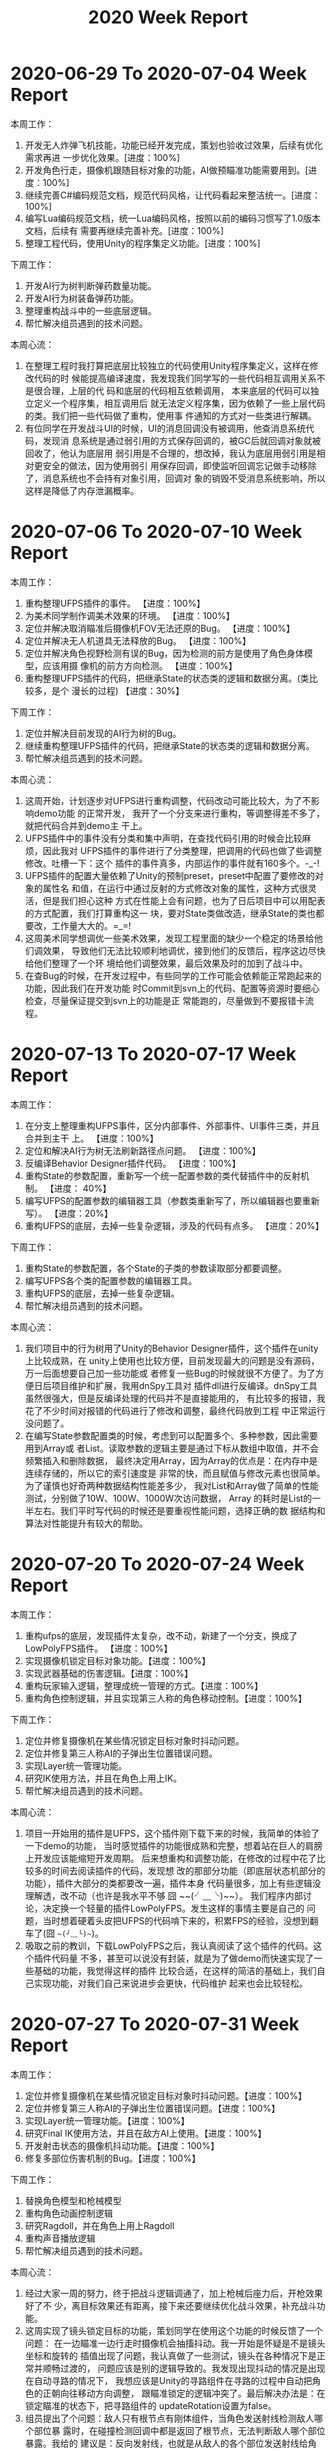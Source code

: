 #+TITLE: 2020 Week Report

* 2020-06-29 To 2020-07-04 Week Report

本周工作：
1. 开发无人炸弹飞机技能，功能已经开发完成，策划也验收过效果，后续有优化需求再进
   一步优化效果。[进度：100%]
2. 开发角色行走，摄像机跟随目标对象的功能，AI做预瞄准功能需要用到。[进度：100%]
3. 继续完善C#编码规范文档，规范代码风格，让代码看起来整洁统一。[进度：100%]
4. 编写Lua编码规范文档，统一Lua编码风格，按照以前的编码习惯写了1.0版本文档，后续有
   需要再继续完善补充。[进度：100%]
5. 整理工程代码，使用Unity的程序集定义功能。[进度：100%]

下周工作：
1. 开发AI行为树判断弹药数量功能。
2. 开发AI行为树装备弹药功能。
3. 整理重构战斗中的一些底层逻辑。
4. 帮忙解决组员遇到的技术问题。

本周心流：
1. 在整理工程时我打算把底层比较独立的代码使用Unity程序集定义，这样在修改代码的时
   候能提高编译速度，我发现我们同学写的一些代码相互调用关系不是很合理，上层的代
   码和底层的代码相互依赖调用， 本来底层的代码可以独立定义一个程序集，相互调用后
   就无法定义程序集，因为依赖了一些上层代码的类。我们把一些代码做了重构，使用事
   件通知的方式对一些类进行解耦。
2. 有位同学在开发战斗UI的时候，UI的消息回调没有被调用，他查消息系统代码，发现消
   息系统是通过弱引用的方式保存回调的，被GC后就回调对象就被回收了，他认为底层用
   弱引用是不合理的，想改掉，我认为底层用弱引用是相对更安全的做法，因为使用弱引
   用保存回调，即使监听回调忘记做手动移除了，消息系统也不会持有对象引用，回调对
   象的销毁不受消息系统影响，所以这样是降低了内存泄漏概率。

* 2020-07-06 To 2020-07-10 Week Report

本周工作：
1. 重构整理UFPS插件的事件。 【进度：100%】
2. 为美术同学制作调美术效果的环境。 【进度：100%】
3. 定位并解决取消瞄准后摄像机FOV无法还原的Bug。 【进度：100%】
4. 定位并解决无人机道具无法释放的Bug。 【进度：100%】
5. 定位并解决角色视野检测有误的Bug，因为检测的前方是使用了角色身体模型，应该用摄
   像机的前方方向检测。 【进度：100%】
6. 重构整理UFPS插件的代码，把继承State的状态类的逻辑和数据分离。(类比较多，是个
   漫长的过程) 【进度：30%】

下周工作：
1. 定位并解决目前发现的AI行为树的Bug。
2. 继续重构整理UFPS插件的代码，把继承State的状态类的逻辑和数据分离。
3. 帮忙解决组员遇到的技术问题。

本周心流：
1. 这周开始，计划逐步对UFPS进行重构调整，代码改动可能比较大，为了不影响demo功能
   的正常开发， 我开了一个分支来进行重构，等调整得差不多了，就把代码合并到demo主
   干上。
2. UFPS插件中的事件没有分类和集中声明，在查找代码引用的时候会比较麻烦，因此我对
   UFPS插件的事件进行了分类整理，把调用的代码也做了些调整修改。吐槽一下：这个
   插件的事件真多，内部运作的事件就有160多个。-_-!
3. UFPS插件的配置大量依赖了Unity的预制preset，preset中配置了要修改的对象的属性名
   和值，在运行中通过反射的方式修改对象的属性，这种方式很灵活，但是我们担心这种
   方式在性能上会有问题，也为了日后项目中可以用配表的方式配置，我们打算重构这一
   块，要对State类做改造，继承State的类也都要改，工作量大大的。=_=!
4. 这周美术同学想调优一些美术效果，发现工程里面的缺少一个稳定的场景给他们调效果，
   导致他们无法比较顺利地调优，接到他们的反馈后，程序这边尽快给他们整理了一个环
   境给他们调整效果，最后效果及时的加到了战斗中。
5. 在查Bug的时候，在开发过程中，有些同学的工作可能会依赖能正常跑起来的功能，因此我们在开发功能
   时Commit到svn上的代码、配置等资源时要细心检查，尽量保证提交到svn上的功能是正
   常能跑的，尽量做到不要报错卡流程。

* 2020-07-13 To 2020-07-17 Week Report

本周工作：
1. 在分支上整理重构UFPS事件，区分内部事件、外部事件、UI事件三类，并且合并到主干
   上。 【进度：100%】
2. 定位和解决AI行为树无法刷新路径点问题。 【进度：100%】
3. 反编译Behavior Designer插件代码。 【进度：100%】
4. 重构State的参数配置，重新写一个统一配置参数的类代替插件中的反射机制。 【进度：
   40%】
5. 编写UFPS的配置参数的编辑器工具（参数类重新写了，所以编辑器也要重新写）。 【进度：20%】
6. 重构UFPS的底层，去掉一些复杂逻辑，涉及的代码有点多。 【进度：20%】

下周工作：
1. 重构State的参数配置，各个State的子类的参数读取部分都要调整。
2. 编写UFPS各个类的配置参数的编辑器工具。
3. 重构UFPS的底层，去掉一些复杂逻辑。
4. 帮忙解决组员遇到的技术问题。

本周心流：
1. 我们项目中的行为树用了Unity的Behavior Designer插件，这个插件在unity上比较成熟，在
   unity上使用也比较方便，目前发现最大的问题是没有源码，万一后面想要自己加一些功能或
   者修复一些Bug的时候就很不方便了。为了方便日后项目维护和扩展，我用dnSpy工具对
   插件dll进行反编译。dnSpy工具虽然很强大，但是反编译处理的代码并不是直接能用的，
   有比较多的报错，我花了不少时间对报错的代码进行了修改和调整，最终代码放到工程
   中正常运行没问题了。
2. 在编写State参数配置类的时候，考虑到可以配置多个、多种参数，因此需要用到Array或
   者List。读取参数的逻辑主要是通过下标从数组中取值，并不会频繁插入和删除数据，
   最终决定用Array，因为Array的优点是：在内存中是连续存储的，所以它的索引速度是
   非常的快，而且赋值与修改元素也很简单。为了谨慎也好奇两种数据结构性能差多少，
   我对List和Array做了简单的性能测试，分别做了10W、100W、1000W次访问数据， Array
   的耗时是List的一半左右。我们平时写代码的时候还是要重视性能问题，选择正确的数
   据结构和算法对性能提升有较大的帮助。

* 2020-07-20 To 2020-07-24 Week Report

本周工作：
1. 重构ufps的底层，发现插件太复杂，改不动，新建了一个分支，换成了LowPolyFPS插件。
   【进度：100%】
2. 实现摄像机锁定目标对象功能。【进度：100%】
3. 实现武器基础的伤害逻辑。【进度：100%】
4. 重构玩家输入逻辑，整理成统一管理的方式。【进度：100%】
5. 重构角色控制逻辑，并且实现第三人称的角色移动控制。【进度：100%】

下周工作：
1. 定位并修复摄像机在某些情况锁定目标对象时抖动问题。
2. 定位并修复第三人称AI的子弹出生位置错误问题。
3. 实现Layer统一管理功能。
4. 研究IK使用方法，并且在角色上用上IK。
5. 帮忙解决组员遇到的技术问题。

本周心流：
1. 项目一开始用的插件是UFPS，这个插件刚下载下来的时候，我简单的体验了一下demo的功能，
   当时感觉插件的功能很成熟和完整，想着站在巨人的肩膀上开发应该能缩短开发周期。
   后来想重构和调整功能，在修改的过程中花了比较多的时间去阅读插件的代码，发现想
   改的那部分功能（即底层状态机部分的功能），插件大部分的类都要改一遍，插件本身
   代码量很多，加上有些逻辑没理解透，改不动（也许是我水平不够 囧 ~~(╯﹏╰)~~）。
   我们程序内部讨论，决定换一个轻量的插件LowPolyFPS。发生这样的事情主要是自己的
   问题，当时想着硬着头皮把UFPS的代码啃下来的，积累FPS的经验，没想到翻车了(囧 ~~(╯﹏╰)~~)。
2. 吸取之前的教训，下载LowPolyFPS之后，我认真阅读了这个插件的代码。这个插件代码量
   不多，甚至可以说没有封装，就是为了做demo而快速实现了一些基础的功能，我觉得这样的插件
   比较合适，在这样的简洁的基础上，我们自己实现功能，对我们自己来说进步会更快，代码维护
   起来也会比较轻松。

* 2020-07-27 To 2020-07-31 Week Report

本周工作：
1. 定位并修复摄像机在某些情况锁定目标对象时抖动问题。【进度：100%】
2. 定位并修复第三人称AI的子弹出生位置错误问题。【进度：100%】
3. 实现Layer统一管理功能。【进度：100%】
4. 研究Final IK使用方法，并且在敌方AI上使用。【进度：100%】
5. 开发射击状态的摄像机抖动功能。【进度：100%】
6. 修复多部位伤害机制的Bug。【进度：100%】

下周工作：
1. 替换角色模型和枪械模型
2. 重构角色动画控制逻辑
3. 研究Ragdoll，并在角色上用上Ragdoll
4. 重构声音播放逻辑
5. 帮忙解决组员遇到的技术问题。

本周心流：
1. 经过大家一周的努力，终于把战斗逻辑调通了，加上枪械后座力后，开枪效果好了不
   少，离目标效果还有距离，接下来还要继续优化战斗效果，补充战斗功能。
2. 这周实现了镜头锁定目标的功能，策划同学在使用这个功能的时候反馈了一个问题：
   在一边瞄准一边行走时摄像机会抽搐抖动。我一开始是怀疑是不是镜头坐标和旋转的
   插值出现了问题，我认真做了一些测试，镜头在各种情况下是正常并顺畅过渡的，
   问题应该是别的逻辑导致的。我发现出现抖动的情况是出现在自动寻路的情况下，
   我想应该是Unity的寻路组件在寻路的过程中自动把角色的正朝向往移动方向调整，
   跟瞄准锁定的逻辑冲突了。最后解决办法是：在锁定瞄准的状态下，把寻路组件的
   updateRotation设置为false。
3. 组员提出了个问题：敌人只有根节点有刚体组件，当角色发送射线检测敌人哪个部位暴
   露时，在碰撞检测回调中都是返回了根节点，无法判断敌人哪个部位暴露。我给的
   建议是：反向发射线，也就是从敌人的各个部位发送射线给角色，这样就暂时解决了
   这个问题。

* 2020-08-03 To 2020-08-07 Week Report

本周工作：
1. 研究Ragdoll，并在角色上用上Ragdoll。【进度：100%】
2. 扩展Transform编辑器功能。【进度：100%】
3. 开发人物动画控制逻辑。【进度：100%】
4. 开发弹痕播放和配置功能。【进度：100%】
5. 替换角色和敌人资源。【进度：100%】
6. 子弹击中检测改为使用射线检测的方式。【进度：100%】

下周工作：
1. 战斗中的背包功能。
2. 战斗中音效播放功能重构。
3. 摄像机瞄准朝向功能。
4. 帮忙解决组员遇到的技术问题。

 本周心流：
1. 平时用Unity时经常会需要把某个对象的坐标或者旋转赋给另外一个对象又或者
   重置坐标旋转等，而Unity编辑器自身不带这几个快捷功能，我想起以前项目也经常用到
   这几个快捷功能，于是就通过编辑器扩展的方式实现了这个快捷工具。为了保留Unity
   Inspector的基础界面，需要通过反射的方式调用TransformInspector的方法。
2. 我们在开发项目中考虑到配置便捷需要开发一些编辑器工具，最近网上了解到一个能够
   提高开发编辑器工具的插件Odin，这个插件也比较美观，自带了一些功能，通过给Field加上
   Attribute就可以有编辑器功能了。插件比较成熟，网上教程也比较多，推荐使用。

* 2020-08-10 To 2020-08-14 Week Report

本周工作：
1. 开发战斗中的背包功能。【进度：100%】
2. 测试Generic动画使用是否有问题，研究握枪手部IK。【进度：100%】
3. 修复角色、AI不着地的Bug。【进度：100%】
4. 开发音效统一管理类。【进度：100%】
5. 换枪功能开发。【进度：100%】
6. 补充霰弹枪子弹射击逻辑。【进度：100%】
7. 修复玩家无法主动开枪逻辑Bug。【进度：100%】
8. 开发摄像机震动功能。【进度：100%】

下周工作：
1. 开发方便策划调试的战斗测试功能。
2. 敌人IK统一改为使用FinalIK。
3. 制定角色节点规范，并开发角色配置工具，方便配置。
4. 帮忙解决组员遇到的技术问题。

本周心流：
1. 本周开发了一个小工具，把坐标、旋转、缩放拷贝到系统剪切板，方便后面配表或者平
   时记录对象信息用。实现这个功能只要把坐标、旋转这些信息转成字符串赋给
   UnityEngine.GUIUtility.systemCopyBuffer对象就行了。
2. 本周替换了人物资源，因为角色的动画用的不是人型动画，所以在配置IK的时候要一个
   个骨骼点设置，效率比较低。骨骼名字有固定的命名规则，可以写工具自动配置。
   在方便配置这方面，后面需要重视自动化配置，开发一些工具体高配置效率。

* 2020-08-17 To 2020-08-21 Week Report
本周工作：
1. 补充枪械中的摄像机抖动参数逻辑。【进度：100%】
2. 战前准备UI接入战斗的换枪逻辑。【进度：100%】
3. 开发方便策划调试的战斗测试功能。【进度：100%】
4. 实现最后击杀触发子弹时间。【进度：100%】
5. 开发攻击目标Layer设置，区分敌人和玩家的攻击目标，解决敌人可以攻击敌人的问题。【进度：100%】
6. 补充第一人称转身手臂摇摆功能。【进度：100%】

下周工作：
1. 使用布娃娃插件PuppetMaster来代替Unity自带的Ragdoll，优化死亡效果。
2. 引进对象池管理弹孔特效。
3. 帮忙优化战斗效果。
4. 帮忙解决组员遇到的技术问题。

本周心流：
1. 敌人死亡倒地我们用的是布娃娃系统，之前用的是Unity的默认参数配置，效果不太好。
   这周花了些时间了解了下Unity自带的Ragdoll，想着看能不能调好参数提升下效果。
   Unity的Ragdoll主要是通过CharacterJoint来连接各个关节，启用Ragdoll的时候把角色
   的Animator禁用就可以了。调效果主要也是调CharacterJoint上的参数，在网上找了一
   圈，没找到很好教程，自己尝试调了下参数，没有达到效果。
2. 网上搜索了一些插件，发现有个布娃娃系统插件PuppetMaster评价蛮高，下载下来试用
   看了下效果，觉得效果还不错，插件也比较成熟，使用和参数调整比较方便，下周加到
   工程里面看看具体效果。

* 2020-08-24 To 2020-08-28 Week Report
本周工作：
1. 第一人称的手作为摄像机的子节点挂在摄像机下面，为了避免手的后坐力不影响摄像机。
   【进度：100%】
2. 摄像机拆分机瞄和腰射两种相对偏移参数。【进度：100%】
3. 修复非瞄准状态下的散射错误的问题。【进度：100%】
4. 布娃娃系统替换成PuppetMaster，效果比unity自带的Ragdoll好不少。【进度：100%】
5. 优化子弹时间效果。【进度：100%】
6. 摄像机拆分腰射和机瞄两套跟随参数。【进度：100%】
7. 敌人受击动作使用IK来实现。【进度：100%】
8. 替换敌人人物动画文件后重新配置IK和布娃娃系统参数。【进度：100%】
9. 枪械参数上增加摄像机偏移参数配置。【进度：100%】
10. 修复了行为树获取当前武器失败的Bug。【进度：100%】

下周工作：
1. 开发被攻击时的屏幕震动功能。
2. 开发区分攻击敌人头部和其他部位不同的喷血反馈。
3. 开发高速跑动的屏幕震动功能。
4. 开发区分攻击敌人头部和其他部位不同的死亡效果。

本周心流：
1. 收到反馈说战斗比较卡，检查了下DrawCall，发现场景没有合并DrawCall，DrawCall峰
   值比较高， 有500多DC，因为还在开发demo阶段，美术规范还没制定，后面指定规范后
   DrawCall应该不会有这么高。我观察了场景有比较多的建筑物，建筑之间的遮挡比较多，
   这种情况比较适合使用Unity的Occlusion Culling（遮挡剔除）。我用Unity的
   Occlusion Culling（遮挡剔除）来烘焙场景，在实际战斗过程中DrawCall降到了200多。
2. 本周又替换人物动画，因为当前处于开发demo阶段，有比较多的工具没有开发。这次是
   人手替换资源重新配置的，有大量的参数需要拷贝和配置，导致每次替换资源时都要人
   手配置，效率较低而且容易出错，后续需要安排开发配置工具，提高效率和降低出错率。

* 2020-08-31 To 2020-09-04 Week Report
本周工作：
1. 实现读取ShadowMask功能，弹孔根据ShadowMask的值调整亮度。【进度：100%】
2. 修复子弹时间过程中DOTween不受timeScale影响导致人物播放动画的问题。【进度：100%】
3. 修复角色锁定和非锁定状态切换导致镜头抖动的问题。【进度：100%】
4. 优化敌人受击效果，主要调整了IK参数。【进度：100%】
5. 播放完子弹时间后角色还继续寻路的问题，导致角色模型穿帮。【进度：100%】
6. 击中敌人身体和头部区分实现不同的死亡效果。【进度：100%】
7. 开枪状态下，受击不用播放镜头抖动。【进度：100%】
8. 修复弹道特效朝向不对的问题。【进度：100%】
9. 修复左手握枪IK位置不对的问题。【进度：100%】
10. 霰弹枪上子弹镜头抖动功能。【进度：100%】
11. 开发战斗前开场动画功能。【进度：100%】

下周工作：
1. 补充高速跑动的震屏功能。
2. 指定角色的结构规范。
3. 开发角色配置工具。
4. 帮忙解决组员遇到的技术问题。

本周心流：
1. 本周跟美术一起查一个很奇怪的问题，在我们项目的工程里面，场景的光照比较暗。新
   建一个新的unity工程，同样的场景和配置比我们项目里面的效果看起来要亮。我们检查
   了各种配置，都是一致的。后来我用Unity的FrameDebugger查看灯光强度，发现传到
   Shader中的灯光强度确实是弱了，像是做了Gamma转Linear的操作，猜测应该是某个配置
   项导致的，Unity编辑器菜单上能想到的配置都尝试了，还是没有找到。最后尝试了下把
   新建的工程的配置文件拷贝覆盖我们项目工程的配置文件，效果是正常了。通过用svn文
   件对比工具发现我们项目的GraphicsSettings.asset里面的配置项
   m_LightsUseLinearIntensity=1， 新建项目的这个值是0，可以确定就是因为这个配置
   项导致的光照不对。unity是通过GraphicsSettings.lightsUseLinearIntensity这个API去设
   置这个配置项的，可能是某个插件设置了，我们之前一直没有发现。

* 2020-09-07 To 2020-09-11 Week Report
本周工作：
1. 战斗测试工具支持切换场景。 【进度：100%】
2. 战斗测试支持手动操作角色（手机端）。 【进度：100%】
3. 加入导表工具（支持把excel转成lua）。 【进度：100%】
4. 开发伤害数值底层，把伤害计算逻辑放在lua层。 【进度：50%】

下周工作：
1. 继续开发伤害数值底层，把伤害计算逻辑放在lua层。
2. 开发技能数值底层。
3. 帮忙解决组员遇到的技术问题。


本周心流：
1. 这周开始逐渐补充数值方面的功能，之前赶着做demo，把大部分战斗逻辑写在了C#层，
   考虑到后面能够方便热更新功能和修复bug，打算把一些战斗逻辑移植到Lua层。目前
   已经在逐步把伤害计算、事件等功能移植到Lua，后面会尽量把其它的逻辑用Lua开发。

* 2020-09-14 To 2020-09-18 Week Report
本周工作：
1. 制定角色、敌人、武器等属性配置表。 【进度：100%】
2. 在战斗加载流程中补充角色的属性赋值。 【进度：100%】
3. 在战斗加载流程中补充枪械的属性赋值。 【进度：100%】
4. 实现枪械穿透物体功能。【进度：100%】
5. 实现枪械僵直效果。【进度：100%】
6. 实现枪械普通攻击伤害计算和暴击伤害计算【进度：100%】

下周工作：
1. 实现爆炸伤害计算。
2. 实现近战伤害计算（暂时没有近战的功能，需写个代码测试功能）。
3. 开发资源顶点数、贴图数量统计工具。

本周心流：
1. 在开发枪械伤害计算时，需要计算子弹穿透物体后的伤害衰减值，我们是用普通射线来判断
   子弹是否击中了目标，但是普通射线Physics.Raycast只能返回第一个碰到的物体，碰撞
   体后面的物体无法检测到。使用Physics.RaycastAll能返回所有碰到的物体，但是需要
   对返回的RaycastHit[]进行距离排序，判断最靠近射线起点的是否可穿透墙体。我思考
   了一种方案：子弹起点位置用Physics.Raycast发射线做子弹射击检测，检测到击中物体
   后，在第一个击中点的位置再用Physics.Raycast往前发射线继续做子弹检测。这样能比
   较容易知道第一个击中物和第二个击中物分别是什么，根据物品类型和击中距离来计算
   伤害衰减，这种发射两条射线的方法也省去了排序的步骤。

* 2020-09-21 To 2020-09-25 Week Report
本周工作：
1. 实现爆炸伤害计算。 【进度：100%】
2. 实现近战伤害计算。 【进度：100%】
3. 实现武器后座力、武器机动性、扩散计算。 【进度：100%】
4. 开发资源顶点数、贴图数量统计工具。 【进度：100%】
5. 实现角色自动回血逻辑。 【进度：100%】
6. 配合数值策划验证伤害计算的准确性。 【持续跟进】
7. 配合数值策划调整伤害计算公式。 【进度：100%】
8. 开发测试工具展示敌人血量信息面板，方便查看伤害数值。【进度：100%】

下周工作：
1. 升级xlua库
2. 添加转身角度提前量曲线。
3. 添加瞄准阻尼曲线。
4. 添加枪械延迟跟随参数。

本周心流：
1. 这周花了点时间对弹孔特效的逻辑做了些优化，之前开发的时候比较急，没有考虑过多
   的性能问题，每次击中目标就实例化特效对象，并且获取击中对象的shadowmask信息，
   性能消耗很高，主要的消耗点是对象的实例化和获取shadowmask信息。针对这两个问题
   做了些优化：a.引用了对象池来代替每次的实例化操作，降低实例化的时间；b.进
   入战斗时，把场景中所有可击中对象的shadowmask信息生成并缓存起来，在击中目标的
   时候根据uv去做查询，降低每次获取lightmapdata、shadowmask贴图的时间。

* 2020-09-27 To 2020-09-30 Week Report
本周工作：
1. 升级xlua库。 【进度：100%】
2. 添加转身角度提前量曲线。 【进度：100%】
3. 添加瞄准阻尼曲线。 【进度：100%】
4. 添加枪械延迟跟随参数。 【进度：100%】
5. 测试工具中添加下蹲按钮。 【进度：100%】
6. 拆分手臂摇摆参数。 【进度：100%】

下周工作：
1. 开发左右瞄准功能。
2. 开发架枪蹲功能。
3. 开发大师卡UI系统。
4. 开发身法UI系统。

本周心流：
1. 本周打包平台基本上配置好了，平台上也配置了打AB和APK的任务，我看Jenkins的网页
   主题比较旧，于是就花了点时间给Jenkins换了个主题：先给Jenkins安装simple theme
   插件，然后通过网站 http://afonsof.com/jenkins-material-theme/ 下载定制主题，
   在Jenkins上配置Theme配置项的css url上配置下载下来的css主题文件。
   我还在打包机上用nginx搭建了一个简易的http服务器，提供下载打包平台Build好的apk，
   Jenkins构建出来的APK拷贝到指定的路径上就能在网页上下载了。

* 2020-10-12 To 2020-10-16 Week Report
本周工作：
1. 开发左右瞄准功能。 【进度：100%】
2. 开发架枪蹲功能。 【进度：100%】
3. 添加主线关卡配置、物品表。【进度：100%】
4. 修复下蹲、左右瞄准碰撞体没有跟随位移和旋转的问题。【进度：100%】
5. 限制弹痕上限，并修复弹痕没有及时回收的问题。【进度：100%】
6. 修复敌人复用时初始化存在脏数据的问题。【进度：100%】
7. 重构子弹壳弹射逻辑。【进度：100%】

下周工作：
1. 开发大师卡UI系统。
2. 做性能分析，优化战斗效率。
3. 帮忙解决组员遇到的技术问题。

本周心流：
1. 本周做了一些性能分析，发现了一些性能问题：
   1) 战斗伤害数字上的动画的坐标每次都是调用Vector2.New(x, y)创建新的Vector2，每
      次重新创建Table，因此有LuaGC，加上调用频繁，GC代价较高。这里改成复用对象，
      更新Vector2的x和y的值就能省下GC。
   2) Lua框架的事件系统里的参数封包解包接口SafePack和SafeUnpack有GC，这里也是因为SafePack和
      SafeUnpack也是重新创建Table，战斗中伤害的事件是通过该事件系统发的，导致GC
      比较多，我另外单独写了一套简单不处理封包和解包的事件，用在调用频率较高的事情，降低GC。
   3) 战斗中的刚体对象数量较多，需要降低数量，枪械上弹出的弹壳是通过刚体施加力来
      实现真实物理弹出效果，我把这部分改了，去掉了刚体组件，使用DOTween动画来模
      拟弹出效果，这个改动降低了刚体组件的数量。

* 2020-10-19 To 2020-10-23 Week Report
本周工作：
1. 开发大师卡UI系统。【进度：50%】
2. 开发随着击中次数增加，伤害提高的功能。 【进度：100%】
3. 修复开场镜头过渡到角色镜头效果不对的问题。 【进度：100%】
4. 开发玩家基础信息功能（目前暂时未接入服务器的数据，只有离线模拟的玩家拥有的大师卡）。 【进度：100%】
5. 修复最后击杀特写摄像机的问题。 【进度：100%】
6. 开发生成UI模板的工具，按照最基本的UI节点结构生成一个prefab。 【进度：100%】


 下周工作：
1. 继续开发大师卡UI系统。
2. 换弹动作、上膛动作可以调整速度。
3. 做性能分析，优化战斗效率。

本周心流：
1. 本周开发UI系统的过程中也看了一些Lua框架的代码，发现C#的UnityEngine命名空间下的一
   些类被Lua的同名类覆盖了，这样做法是为了降低Lua和C#层的相互调用，所以Lua的
   类是按照C#同名类的接口实现的。但是这样导致一些用法在Lua层调用的时候会报错，并
   且写代码时候指定是创建C#的类实例，实则返回Lua的实例。这样可能会导致不熟悉的同
   学使用框架开发时用错，影响开发速度。最后改为保留C#中UnityEngine命名空间下的那
   些类，开发的时候可以根据需要创建C#或者Lua的对象。
2. 以前开发项目时，每位同学都有自己的习惯，拼的UI的节点组织结构也不太一样。个人
   觉得UI的节点也需要订好规范，跟代码规范类似，执行好的话，所有的UI看起来就像同
   一个人拼的。

* 2020-10-26 To 2020-10-30 Week Report
本周工作：
1. 继续开发大师卡UI系统。 【进度：100%】
2. 调优布娃娃系统效果。 【进度：100%】
3. 实现近距离击杀子弹时间。 【进度：100%】
4. 解决使用道具击杀敌人还是会触发子弹时间的问题。 【进度：100%】
5. 处理开场动画镜头过渡到战斗镜头。 【进度：100%】
6. 弹壳弹出轨迹增加随机性。 【进度：100%】
7. 最后击杀特写增加武器类型判断。 【进度：100%】

下周工作：
1. 做性能分析，优化战斗效率。
2. 补充效果。
3. 修Bug。

本周心流：
1. 这周对子弹壳弹射效果做了点调优，之前改用DOTWeen模拟抛物线轨迹实现，每个子弹壳
   弹出的轨迹过于一致，效果不理想，有点假。为了使每次弹出的效果有点区别，对子弹壳的落点、
   弹出高度这两个参数增加了随机偏移值，加上偏移值后对比之前效果好了一些，看起来
   没那么假。
2. 敌人死亡时用布娃娃实现击飞、倒地效果，之前没有对参数进行调整，用了默认的参数，
   效果不理想，倒地时两条腿经常会相互交叉叠在一起。尝试对布娃娃系统的腿的参数调
   整，一点点看效果，最后调了一个效果相对好一点的参数值。因为对这个系统的参数原
   理不够了解，所以用了点时间来尝试验证效果。后续要查资料，加深对参数的理解，便
   于后续优化效果。

* 2020-11-02 To 2020-11-06 Week Report
本周工作：
1. 开发和测试客户端网络库。 【进度：70%】
2. 在Lua接入protobuf库并测试。 【进度：100%】
3. 调整大师卡系统UI适配和改Bug。 【进度：100%】
4. 战斗开场动画的调优，每场战斗的开场动画可以通过配置表来配置和控制是否播放，根
   据角色出生点来计算动画的位置和角度。 【进度：100%】
5. 定位和修复枪械上的一些特效位置不对、子弹发射点不对、拆分FOV参数的问题。 【进度：100%】
6. 修复枪械上的火舌特效没有回收到对象池的问题。 【进度：100%】

下周工作：
1. 开发和测试客户端网络库（跟服务器同学定协议格式，补充封包、解包逻辑）。
2. 补充枪械特性。
3. 下个版本的开发内容。
4. TODO android打包改成IL2CPP
5. TODO 打包平台参数开放出来（包名、版本号、资源版本号等等）

本周心流：
1. 本周开发了客户端的网络功能，目前只支持TCP的发送和接收，因为暂时还没有服务器，
   我网上下载了一个socket测试工具SocketTest，它可以用来模拟tcp服务器接受和发送数
   据，在没有服务器的情况下可以用来对客户端的socket的发送和接收功能进行简单测试。
   目前还没有定协议的结构，所以封包和解包的功能需要等定好协议后补充。
2. 我们打算在Lua层用protobuf对协议进行序列化和反序列化，所以接入了lua-protobuf。
   针对lua-protobuf也做了简单的测试，可以正常序列化和反序列化table。使用protobuf
   需要编写proto文件，proto文件也是有自己的一套语法规则，之前项目没有用过，还需要
   查些资料学习了解。
3. 战斗中敌人站立时出现了腿部的动画不对的问题，查看动画文件是好的，只是到了战斗
   中效果就不对了，经过一个个组件禁用排查，发现是布娃娃插件PuppetMaster导致的。
   后面还发现了一个规律，第一批敌人是没问题的，后面出来的敌人才有问题，应该是复
   用的对象出了问题。我对比了首批加载的敌人和复用的敌人上的PuppetMaster脚本的参
   数，发现确实是有差别的，看了下代码，原来对象从Alive状态切换到Die状态的时候会
   对一些参数进行赋值，复用的对象从Die切换到Alive时，这些值没有被还原。于是每次加
   载完敌人时对参数进行重置就解决了这个问题。

* 2020-11-09 To 2020-11-13 Week Report
本周工作：
1. 开发和测试客户端网络库，根据协议格式补充封包和解包逻辑，和服务器联调，基本上调通了协议。 【进度：100%】
2. 给bson库添加对byte数组解码的接口。 【进度：100%】
3. 开发枪械特性功能。 【进度：100%】
4. 调整伤害公式。 【进度：100%】
5. Lua层的音效播放逻辑整理到一个类中。 【进度：100%】
6. 调整枪械火舌特效为单一特效循环播放，避免同屏特效过多造成的性能问题。 【进度：100%】
7. 开发编辑器创建Lua文件的菜单功能。 【进度：100%】

下周工作：
1. 开发枪械改装功能。
2. 开发账号登陆功能。
3. 根据策划需求，配合调整战斗。

本周心流：
问题记录：
1. 网上下载了xlua和一些扩展库的代码build_xlua_with_libs，打算自己编译xlua库。该
   代码在windows下编译android库默认情况下是会报错的...，查看编译脚本查到，它使
   用了自带的编译工具链cmake/android.toolchain.cmake，该文件可能跟本地环境的NDK
   中的版本不一致，把make_android_lua53.bat中的CMAKE_TOOLCHAIN_FILE指定为本地ndk的
   android.toolchain.cmake路径才能正常编译。
2. 项目的网络协议用到bson来序列化和反序列化，bson库的decode方法的入参是struct
   bson类型，不能直接用来decode协议中的数据，给bson库新增了个decode_str方法，可
   直接decode协议中的byte数组。接着把bson.c加到xlua中编译，bson.c中include了
   unistd.h头文件，编译时报找不到头文件错误，网上查了下，windows下是没有这个头文
   件的，于是下载了个windows版本的unistd.h放到工程里面，最后编译通过，编译出来的
   库测试正常。
3. 获取子弹扩散系数接口中调用AnimationCurve.keys有Mono GC，避免访问keys，通过
   AnimationCurve.length和AnimationCurve[]来代替AnimationCurve.keys.Length和AnimationCurve.keys[]。

* 2020-11-16 To 2020-11-20 Week Report
本周工作：
1. 开发枪械改装功能（目前只完成了枪械组装功能）。【进度：20%】
2. 开发账号注册和登录功能（目前只拼好了UI）。 【进度：50%】
3. 优化摄像机跟随功能，实现不同枪械可以配置不同的摄像机跟随坐标。 【进度：100%】
4. 测试同学的需求，集成Poco插件到工程中。（Airtest自动化测试工具可以通过Poco来精
   准的定位到UI控件，对自动化测试脚本的效率和稳定性有帮助）。 【进度：100%】

下周工作：
1. 继续开发账号注册和登陆功能（跟服务器联调，调通登录协议，实现连接服务器登录）。
2. 继续开发枪械改装功能。

本周心流：
1. 本周需要把战斗调整为抽卡的形式，希望能尽快出一个调整好的版本，快速验证玩法。
   在跟相关的程序伙伴开会时，让他们把战斗调整部分的工作优先级调到最高，尽力配合
   策划同学优先完成战斗的调整工作。战斗玩法的调整工作执行还算顺利，基本实现了这
   周的目标。
2. 战斗中改成了抽卡的形式后，增强了玩家在战斗中的参与感和战斗中的策略性，玩起来
   感觉是比调整前好玩了一些，我抽时间玩了几局，总结自己感觉上的两点疑问：
   1）各行为卡的行为表现差异不大，玩家可能不那么容易看出行为卡的表演和差异，是否要
   想办法突出各种行为卡的差异？
   2）玩家使用卡片的时候，需要2秒左右的时候展示该卡片的属性面板，这时角色和敌人
   依然是暂停状态，在节奏上感觉太慢，是否可以考虑把弹出的属性面板缩小可以放在屏
   幕边缘，出卡的时候角色和敌人立刻恢复战斗，不需要等2秒左右的时间？

* 2020-11-23 To 2020-11-27 Week Report
本周工作：
1. 开发心跳包发送功能。 【进度：100%】
2. 集成资源检查工具和资源清理工具。 【进度：100%】
3. 枪械组装和改装功能。 【进度：100%】
4. 装备界面和战斗改为调用枪械组装功能加载武器。 【进度：100%】
5. 开发账号登陆系统。 【进度：100%】
6. 开发请求服务器列表、选服、服务器列表展示功能。 【进度：100%】
7. 开发本地记录账号信息、最后登录服务器id功能。 【进度：100%】
8. 修复*精准射击*卡片修改后坐力无效的Bug。 【进度：100%】

下周工作：
1. 开发枪械改装数值底层。
2. 扩展战斗数值底层的改装属性。
3. 修复战斗中的Bug。
4. 用敌人模型试验下第一人称效果。

本周心流：
1. 这周入职了一位客户端小伙伴，我先让他安装好环境，安排他看项目的C#编码规范文档
   和Lua编码规范文档，看完文档后他自己也主动跑了下我们的项目，并且开始阅读项目的
   代码。我给他讲了一下我们项目的开发流程、框架代码及工具的使用方法，同时帮他解
   答疑问，帮助他快速了解我们的项目，能够尽快上手工作。后面我安排他接入Bugly，他
   顺利完成了任务。前两天我安排他看枪械系统策划文档，计划让他下周做枪械系统UI功
   能。通过这一周的观察，他给我的印象是工作上还算比较主动，有问题也会及时沟通。
2. 今天Kaer提到我们第一人称现在只有一双手，没有其它部位的模型和骨骼，战斗中如果
   要做展示效果，就要另外加载一套完整的人物模型。他提到是否可以用完整的人物来制
   作第一人称，我觉得是可以，我也比较赞同这样做。我们之前没有用完整的人物模型来
   制作是因为摄像机摆在人物头部的位置跟头部、肩膀模型有穿插，效果不太好。我想到
   一个方法可以尝试下（下周拿敌人模型尝试下）：把那些可能跟摄像机有穿插的模型单
   独设置一层Layer，摄像机不渲染这层Layer的模型，但是其它用来做展示效果的摄像机
   可以渲染这些模型，这样展示的情况下，看起来是个完整的人物模型。

* 2020-11-30 To 2020-12-04 Week Report
本周工作：
1. 修复漏填关卡ID会报错卡Loading的问题。 【进度：100%】
2. 根据策划需求，补充枪械系统配置表。 【进度：100%】
3. 接入死亡动画，根据击中不同的部位播放不同的死亡动画。 【进度：100%】
4. 部分功能有调整，整理了一些配置表：删掉没用的旧表，重命名表格字段。 【进度：100%】
5. 接入富文本功能，提供基本的图片文字混排、超链接、表情等功能，后续根据项目需要再扩展完善。 【进度：100%】
6. 增加网络断开、连接事件。 【进度：100%】
7. 调整网络协议监听逻辑。 【进度：100%】
8. 替换战斗中敌人的模型，并且开发快速配置参数工具。 【进度：100%】
9. 去掉角色的PuppetMaster组件，改用普通的Ragdoll来实现布娃娃效果。 【进度：100%】

下周工作：
1. 定位和解决战斗中的镜头抖动的问题。
2. UI的默认shader改成自定义的shader。
3. 配合调优战斗效果，修复战斗中其它的Bug。
4. 协助客户端新同学开发枪械系统，并跟进进度。

本周心流：
1. 这周把网络监听的逻辑调整了下，我们的协议都统一用EntityMsg这个协议，通过参数method的值区分是什么业务的协议。客户端做了调整，把各协议的listener放到NetEntityBase的列表里，通过实现__index元方法，在列表中遍历哥哥listener，直到找到有method方法名的listener并调用。
2. 这周美术给了三个敌人模型，要替换上去，替换模型虽然不难，但是需要配置各个IK组件的骨骼，步骤比较繁琐，之前也没有安排人力开发配置工具，于是我抽了点时间，写了个自动配置工具，后面再需要替换模型能节省点时间了。因为写的比较急，功能还比较欠缺，后面会根据需求继续完善。
3. 策划同学反馈，程序这边用美术提供的UI资源拼出来的UI跟效果图有较大的差别，主要是alpha的过渡有断层问题，后面TA同学查到原因：是UI设计师在做这类图片的时候，黑白像素隔得太近（仅两个像素），Bilnear在这类采样的时候会出现问题，改为Point能改善这个问题。他还针对alpha从gamma过渡到linear空间写了UI Shader，能够较好的还原alpha过渡效果，项目的UI都统一改成用这个Shader。

* 2020-12-07 To 2020-12-14 Week Report
本周工作：
1. 定位和解决战斗中的镜头抖动的问题。 【进度：100%】
2. 统一修改UI图片的Filter Mode，UI的默认shader改成自定义的shader。 【进度：100%】
3. 修复战斗中打不中敌人的问题。 【进度：100%】
4. 替换新武器模型，整理和删掉没用的参数。 【进度：100%】
5. 实现敌人死亡时武器掉落功能。 【进度：100%】
6. 开放武器可击穿物体的层次控制参数，加上一个Layer作为不可击穿物体的判断。 【进度：100%】
7. 替换角色模型。 【进度：100%】
8. 开发复制坐标、旋转、缩放到系统剪贴板的工具。 【进度：100%】
9. 新增换弹镜头抖动、快跑镜头抖动效果。 【进度：100%】
10. 替换战斗开场动画。 【进度：100%】


下周工作：
1. 继续研究保存和还原Prefab的光照贴图、光照探针的方案。
2. 根据策划反馈优化效果。
3. 协助客户端新同学跟服务器联调枪械系统，并跟进进度。
4. 安排把Jenkins上工程的更新改成用svn命令更新。

本周心流：
1. 用摄像机渲染到RT上，发现RT上的背景色无法透明，最后确认是alpha丢失，查到原因是：因为摄像机中开启了HDR，而Tier Settings中的HDR Mode选了R11G11B10（该格式不带alpha通道），把该配置项改成FP16（带alpha通道）或者关闭摄像机的HDR就正常了。
2. 我们在做性能分析的时候发现PuppetMaster组件的Update占5%的CPU开销，在替换敌人模型的时候我顺便把PuppetMaster移除掉了，改为使用普通的ragdoll，降低CPU的性能开销，但是遇到了偶尔击不中敌人的问题，经过排查，是因为Ragdoll的各个骨骼上带了刚体组件，如果isKinematic为false时，则射线检测会失败导致打不中敌人。我用的解决办法是在非死亡状态下isKinematic设置为true，在死亡时启动布娃娃的同时改为false。
3. 本周遇到了个印象比较深刻的问题，是因为有同学的lua代码用了这种写法：weaponId=weaponId or defaultId，他的本意是如果weaponId为nil或者0的时候，取默认值defaultId，但是这种写法却是有问题的，因为：Lua把false和nil看作是false，其他都为true，数字0也是true。
4. 本周看了一下根福写的功能，基本上能按照要求完成，给他反馈问题，能及时修正。工作上沟通和问题反馈也比较及时，给他推荐了《重构：改善既有代码的设计》和《代码整洁之道》两本书。

* 2020-12-14 To 2020-12-18 Week Report
本周工作：
1. 网络协议监听对象模块化。 【进度：100%】
2. 提交爆炸死亡击飞动画。 【进度：100%】
3. 修复播放爆炸死亡取刚体组件报错问题。 【进度：100%】
4. 开发工具检测非PBR材质关闭反射探针。 【进度：100%】
5. 根据策划需求，调整后座力逻辑。 【进度：100%】
6. 死亡动画参数改为曲线。 【进度：100%】
7. 优化开场动画的渲染Batch。 【进度：100%】
8. 增加爆炸类伤害计算接口。 【进度：100%】

下周工作：
1. 调整枪械配件功能，整理枪械配件分类。
2. 跟服务器对接，接入玩家属性和枪械属性。
3. 战斗UI的性能分析。

本周心流：
1. 大厅中各展示界面的背景需要用到不同的光照效果，我们想尝试用prefab来代替多场景叠加（additive）的方式来实现。我做了些尝试，把lightmap和lightprobes信息保存到prefab中，在一个空场景中加载对比光照效果。发现光照效果不对，关闭baked光源发现整个场景的物体都变黑了，baked的光源效果变成了realtime，物体也不受lightprobes影响。查了一些资料，得知造成原因：生成Lightmap的时候，其对应的信息都是和场景中GameObject的唯一ID相关联。当我们将这些GameObject变为Prefab时（包括后期加载该Prefab到场景中），唯一ID发生了变化，导致信息无法正确的关联起来。我也向战双那边的TA请教，他们的prefab也是没有保存lightprobes的，是自己写了个碰撞盒，人物碰到这个盒子做颜色过度。prefab保存光照信息方案行不通，下周安排实现加入多场景叠加的加载方式。
2. lua中的load用在buff系统上计算属性

* 2020-12-21 To 2020-12-26 Week Report
本周工作：
1. 新增纯Ragdoll的死亡动画进行效果对比。 【进度：100%】
2. 实现武器对象WeaponObject类封装换武器配件。 【进度：100%】
3. 增加外网请求服务器列表，内外网都可以访问服务器。 【进度：100%】
4. 调整逻辑：战斗中使用的武器根据服务器返回的玩家的数据来加载。 【进度：100%】
5. 修复选择服务器列表按钮状态不对的Bug。 【进度：100%】
6. 修复进入测试场景加载武器报错的Bug。 【进度：100%】
7. 新增摄像机适配不同武器的旋转偏移参数和功能。 【进度：100%】
8. 修复枪械特效报错的Bug。 【进度：100%】
9. 开发检查资源脚本丢失工具。 【进度：100%】
10. 开发武器机瞄状态下根据子弹出生点来自动调整摄像机的位置和旋转的功能。 【进度：80%】
11. 跟服务器联调战斗协议。 【进度：30%】

下周工作：
1. 继续开发武器机瞄状态下根据子弹出生点来自动调整摄像机的位置和旋转的功能。
2. 继续跟服务器联调战斗协议。

本周心流：
1. 武器改装可以切换配件，在机瞄状态下子弹是从瞄具配件位置发射，不同的瞄具配件摄像机的位置和角度也会不同，一开始是开放参数给策划同学配置，后面发现配件和武器组合情况太多，靠人工配置不太现实，于是需要开发根据瞄具的位置和朝向计算摄像机位置的功能。这需要美术同学保证子弹发射节点的位置和旋转是正确的，但是这样能节省大量的配置工作。后面开发中如果还遇到类似的情况，还是尽量让程序实现功能来节省配置时间。
2. 我们在项目中使用SRDebugger插件在移动端查看Log，然而奇怪的是这个插件有些报错日志并没有输出到界面上，因为我们自己没有写Log文件，定位移动端的问题麻烦很多，下周安排负责框架的同学实现下写Log文件的功能，便于定位问题。

* 2020-12-28 To 2020-12-31 Week Report
本周工作：
1. 开发武器机瞄状态下根据子弹出生点来自动调整摄像机的位置和旋转的功能。 【进度：100%】
2. 跟服务器联调战斗协议，接入战斗协议，从战斗协议中取角色属性和武器属性，整理战斗加载代码。 【进度：100%】
3. 实现掩体buff配置和功能。 【进度：100%】
4. 整理和删除大师卡代码（大师卡系统已经确定不需要）。 【进度：100%】
5. 根据策划需求，增加控制火花特效播放间隔。 【进度：100%】
6. 开发测试场景修改角色和枪械属性的UI面板。 【进度：100%】
7. 整理工程资源，删掉旧没用的UI资源。 【进度：100%】
8. 开发精灵、图片映射配置类和工具。 【进度：100%】
9. 解决安卓包主界面按钮点击无反应的问题。 【进度：100%】
10. 解决死亡动画倒地姿势不对的问题。 【进度：100%】
11. 解决AnimationCurve底层报错问题。 【进度：100%】
12. 解决安卓包lua访问一些类报错的问题。 【进度：100%】

下周工作：
1. 做性能分析，优化android包的性能问题。
2. 下个版本的功能开发。
3. 跟进组员的工作进度。

 本周心流：
   1. 开发根据瞄具位置自动调整摄像机的位置和旋转的功能时发现个问题：摄像机一直跟随瞄具位置会影响后座力的效果，因此想了个办法：在加载完武器后播放瞄准动作，在瞄准动作的状态下算坐标偏移和旋转偏移，这样相对比较好的解决了问题。
   2. 本周打了安卓包，手机上跑不起来，做了下性能分析，发现内存严重超标，应该是内存太高导致crash，通过分析工具，可以看出贴图占的内存过大，我觉得可以跟美术同学沟通关闭贴图不必要的mipmap、read/write enabled选项。部分图片尺寸也很大4096，2048都有，建议通过mipmap工具分析，使用性价比最大的贴图尺寸。UI图集的尺寸也很大，一些UI可以通过用九宫格切割的方式降低尺寸。这些做了应该能明显降低内存占用，后面接着再做进一步的优化。

* 2020-01-04 To 2020-01-09 Week Report
本周工作：
1. 开发GM工具面板。 【进度：100%】
2. 打印角色属性和武器属性，方便策划验收数值。 【进度：100%】
3. 删除没用的代码、配置表。 【进度：100%】
4. 调优战斗体验，协助解决战斗中的一些Bug。 【进度：100%】
5. 武器特效调整为通过配置表的方式配置和加载。 【进度：100%】
6. 做性能分析，调整贴图尺寸和格式，降低运行时内存。 【进度：100%】
7. 增加工具类，完善组件功能。 【进度：100%】

下周工作：
1. 定位和解决战斗中的问题。
2. 功能调优及完善工具。

本周心流：
1. 本周打了安卓包，运行占用内存过高，在一般机器上跑不起来，我把贴图的格式改成了ETC，并压小了一些贴图的尺寸。压缩了贴图，贴图内存是降低了，发现ShaderLab占用内存很大，设备上峰值达到0.77GB，应该是shader变体较多，已经把问题反馈给TA，建议他降低我们自己写的shader用的keyword，剔除用不到的变体，把使用unity内置Standard的shader的材质改成用我们自己的shader。
2. 为了提高运行时的流畅度，可以通过unity收集shader变体，保存shadervariants文件，在加载shader的bundle文件后，通过ShaderVariantCollection.WarmUp来预编译shader，下次加载的资源如果引用到了这个Shader的话不需要再次去解析编译了，降低游戏运行时由于加载和编译带来的卡顿。

* 2020-01-11 To 2020-01-15 Week Report

本周心流：
1. FrameDebugger看到Camera.ImageEffects 下一直有 Draw Dynamic，经过排查，是因为
   有摄像机开启了HDR
2. 开场动画镜头过渡一直有卡顿的问题，查到是因为镜头动画最后一段动画没有播放，因
   为角色没有被摄像机拍到，深坑：Animator的Culling Mode选了Cull Update Transforms，如果摄像机没有渲染角色，动画不刷新，改成Always Animate
